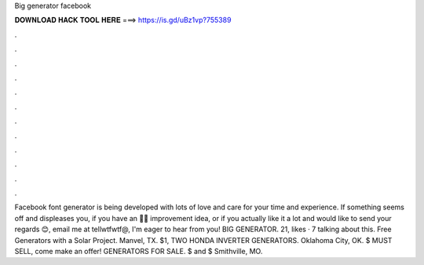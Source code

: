 Big generator facebook

𝐃𝐎𝐖𝐍𝐋𝐎𝐀𝐃 𝐇𝐀𝐂𝐊 𝐓𝐎𝐎𝐋 𝐇𝐄𝐑𝐄 ===> https://is.gd/uBz1vp?755389

.

.

.

.

.

.

.

.

.

.

.

.

Facebook font generator is being developed with lots of love and care for your time and experience. If something seems off and displeases you, if you have an 🤔💡 improvement idea, or if you actually like it a lot and would like to send your regards 😊, email me at tellwtfwtf@, I'm eager to hear from you! BIG GENERATOR. 21, likes · 7 talking about this.  Free Generators with a Solar Project. Manvel, TX. $1, TWO HONDA INVERTER GENERATORS. Oklahoma City, OK. $ MUST SELL, come make an offer! GENERATORS FOR SALE. $ and $ Smithville, MO.